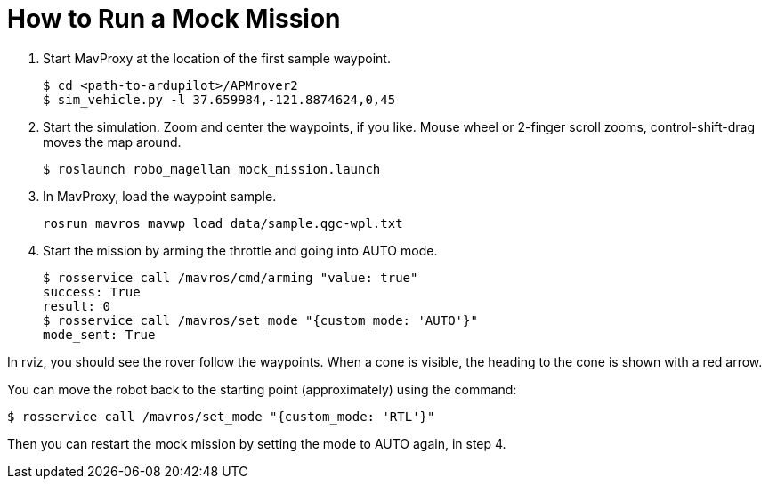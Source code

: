 = How to Run a Mock Mission

1. Start MavProxy at the location of the first sample waypoint.

    $ cd <path-to-ardupilot>/APMrover2
    $ sim_vehicle.py -l 37.659984,-121.8874624,0,45

2. Start the simulation. Zoom and center the waypoints, if you like.
Mouse wheel or 2-finger scroll zooms, control-shift-drag moves the
map around.

    $ roslaunch robo_magellan mock_mission.launch

3. In MavProxy, load the waypoint sample.

    rosrun mavros mavwp load data/sample.qgc-wpl.txt

4. Start the mission by arming the throttle and going into AUTO mode.

    $ rosservice call /mavros/cmd/arming "value: true"
    success: True
    result: 0
    $ rosservice call /mavros/set_mode "{custom_mode: 'AUTO'}"
    mode_sent: True

In rviz, you should see the rover follow the waypoints. When a cone is visible,
the heading to the cone is shown with a red arrow.

You can move the robot back to the starting point (approximately) using the command:

    $ rosservice call /mavros/set_mode "{custom_mode: 'RTL'}"
    
Then you can restart the mock mission by setting the mode to AUTO again, in step 4.
